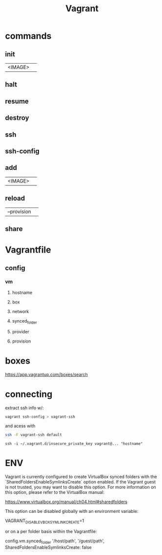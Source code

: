 #+TITLE: Vagrant

* commands
** init
|         |   |
|---------+---|
| <IMAGE> |   |
** halt
** resume
** destroy
** ssh
** ssh-config

** add
|         |   |
|---------+---|
| <IMAGE> |   |
** reload
|             |   |
|-------------+---|
| --provision |   |
** share

* Vagrantfile
** config
*** vm
**** hostname
**** box
**** network
**** synced_folder
**** provider
**** provision
* boxes
https://app.vagrantup.com/boxes/search

* connecting
extract ssh info w/:

#+begin_src sh
vagrant ssh-config > vagrant-ssh
#+end_src

and acess with
#+begin_src sh
ssh -F vagrant-ssh default
#+end_src

#+begin_src shell
ssh -i ~/.vagrant.d/insecure_private_key vagrant@... "hostname"
#+end_src
* ENV
Vagrant is currently configured to create VirtualBox synced folders with
the `SharedFoldersEnableSymlinksCreate` option enabled. If the Vagrant
guest is not trusted, you may want to disable this option. For more
information on this option, please refer to the VirtualBox manual:

  https://www.virtualbox.org/manual/ch04.html#sharedfolders

This option can be disabled globally with an environment variable:

  VAGRANT_DISABLE_VBOXSYMLINKCREATE=1

or on a per folder basis within the Vagrantfile:

  config.vm.synced_folder '/host/path', '/guest/path', SharedFoldersEnableSymlinksCreate: false
